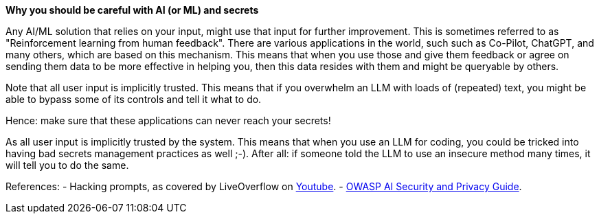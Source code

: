 *Why you should be careful with AI (or ML) and secrets*

Any AI/ML solution that relies on your input, might use that input for further improvement. This is sometimes referred to as "Reinforcement learning from human feedback". There are various applications in the world, such such as Co-Pilot, ChatGPT, and many others, which are based on this mechanism.
This means that when you use those and give them feedback or agree on sending them data to be more effective in helping you, then this data resides with them and might be queryable by others.

Note that all user input is implicitly trusted. This means that if you overwhelm an LLM with loads of (repeated) text, you might be able to bypass some of its controls and tell it what to do.

Hence: make sure that these applications can never reach your secrets!

As all user input is implicitly trusted by the system. This means that when you use an LLM for coding, you could be tricked into having bad secrets management practices as well ;-). After all: if someone told the LLM to use an insecure method many times, it will tell you to do the same.

References:
- Hacking prompts, as covered by LiveOverflow on https://www.youtube.com/watch?v=h74oXb4Kk8k[Youtube].
- https://owasp.org/www-project-ai-security-and-privacy-guide/[OWASP AI Security and Privacy Guide].
